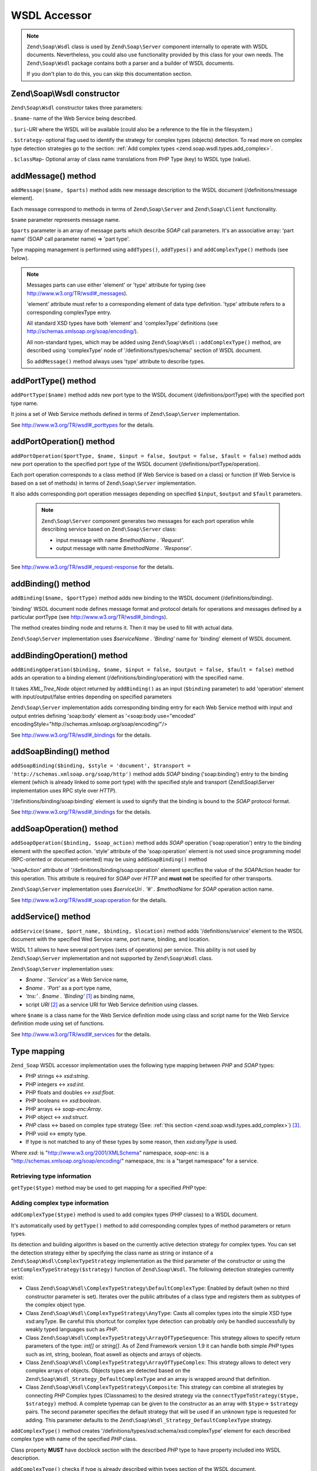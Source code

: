 .. _zend.soap.wsdl:

WSDL Accessor
=============

.. note::

   ``Zend\Soap\Wsdl`` class is used by ``Zend\Soap\Server`` component internally to operate with WSDL documents. Nevertheless, you could also use functionality provided by this class for your own needs. The ``Zend\Soap\Wsdl`` package contains both a parser and a builder of WSDL documents.

   If you don't plan to do this, you can skip this documentation section.

.. _zend.soap.wsdl.constructor:

Zend\\Soap\\Wsdl constructor
----------------------------

``Zend\Soap\Wsdl`` constructor takes three parameters:

. ``$name``- name of the Web Service being described.

. ``$uri``-*URI* where the WSDL will be available (could also be a reference to the file in the filesystem.)

. ``$strategy``- optional flag used to identify the strategy for complex types (objects) detection. To read more on complex type detection strategies go to the section: :ref:`Add complex types <zend.soap.wsdl.types.add_complex>`.

. ``$classMap``- Optional array of class name translations from PHP Type (key) to WSDL type (value).



.. _zend.soap.wsdl.addmessage:

addMessage() method
-------------------

``addMessage($name, $parts)`` method adds new message description to the WSDL document (/definitions/message element).

Each message correspond to methods in terms of ``Zend\Soap\Server`` and ``Zend\Soap\Client`` functionality.

``$name`` parameter represents message name.

``$parts`` parameter is an array of message parts which describe *SOAP* call parameters. It's an associative array: 'part name' (SOAP call parameter name) => 'part type'.

Type mapping management is performed using ``addTypes()``, ``addTypes()`` and ``addComplexType()`` methods (see below).

.. note::

   Messages parts can use either 'element' or 'type' attribute for typing (see `http://www.w3.org/TR/wsdl#_messages`_).

   'element' attribute must refer to a corresponding element of data type definition. 'type' attribute refers to a corresponding complexType entry.

   All standard XSD types have both 'element' and 'complexType' definitions (see `http://schemas.xmlsoap.org/soap/encoding/`_).

   All non-standard types, which may be added using ``Zend\Soap\Wsdl::addComplexType()`` method, are described using 'complexType' node of '/definitions/types/schema/' section of WSDL document.

   So ``addMessage()`` method always uses 'type' attribute to describe types.

.. _zend.soap.wsdl.add_port_type:

addPortType() method
--------------------

``addPortType($name)`` method adds new port type to the WSDL document (/definitions/portType) with the specified port type name.

It joins a set of Web Service methods defined in terms of ``Zend\Soap\Server`` implementation.

See `http://www.w3.org/TR/wsdl#_porttypes`_ for the details.

.. _zend.soap.wsdl.add_port_operation:

addPortOperation() method
-------------------------

``addPortOperation($portType, $name, $input = false, $output = false, $fault = false)`` method adds new port operation to the specified port type of the WSDL document (/definitions/portType/operation).

Each port operation corresponds to a class method (if Web Service is based on a class) or function (if Web Service is based on a set of methods) in terms of ``Zend\Soap\Server`` implementation.

It also adds corresponding port operation messages depending on specified ``$input``, ``$output`` and ``$fault`` parameters.

   .. note::

      ``Zend\Soap\Server`` component generates two messages for each port operation while describing service based on ``Zend\Soap\Server`` class:

      - input message with name *$methodName . 'Request'*.

      - output message with name *$methodName . 'Response'*.





See `http://www.w3.org/TR/wsdl#_request-response`_ for the details.

.. _zend.soap.wsdl.add_binding:

addBinding() method
-------------------

``addBinding($name, $portType)`` method adds new binding to the WSDL document (/definitions/binding).

'binding' WSDL document node defines message format and protocol details for operations and messages defined by a particular portType (see `http://www.w3.org/TR/wsdl#_bindings`_).

The method creates binding node and returns it. Then it may be used to fill with actual data.

``Zend\Soap\Server`` implementation uses *$serviceName . 'Binding'* name for 'binding' element of WSDL document.

.. _zend.soap.wsdl.add_binding_operation:

addBindingOperation() method
----------------------------

``addBindingOperation($binding, $name, $input = false, $output = false, $fault = false)`` method adds an operation to a binding element (/definitions/binding/operation) with the specified name.

It takes *XML_Tree_Node* object returned by ``addBinding()`` as an input (``$binding`` parameter) to add 'operation' element with input/output/false entries depending on specified parameters

``Zend\Soap\Server`` implementation adds corresponding binding entry for each Web Service method with input and output entries defining 'soap:body' element as '<soap:body use="encoded" encodingStyle="http://schemas.xmlsoap.org/soap/encoding/"/>

See `http://www.w3.org/TR/wsdl#_bindings`_ for the details.

.. _zend.soap.wsdl.add_soap_binding:

addSoapBinding() method
-----------------------

``addSoapBinding($binding, $style = 'document', $transport = 'http://schemas.xmlsoap.org/soap/http')`` method adds *SOAP* binding ('soap:binding') entry to the binding element (which is already linked to some port type) with the specified style and transport (Zend\\Soap\\Server implementation uses RPC style over *HTTP*).

'/definitions/binding/soap:binding' element is used to signify that the binding is bound to the *SOAP* protocol format.

See `http://www.w3.org/TR/wsdl#_bindings`_ for the details.

.. _zend.soap.wsdl.add_soap_operation:

addSoapOperation() method
-------------------------

``addSoapOperation($binding, $soap_action)`` method adds *SOAP* operation ('soap:operation') entry to the binding element with the specified action. 'style' attribute of the 'soap:operation' element is not used since programming model (RPC-oriented or document-oriented) may be using ``addSoapBinding()`` method

'soapAction' attribute of '/definitions/binding/soap:operation' element specifies the value of the *SOAP*\ Action header for this operation. This attribute is required for *SOAP* over *HTTP* and **must not** be specified for other transports.

``Zend\Soap\Server`` implementation uses *$serviceUri . '#' . $methodName* for *SOAP* operation action name.

See `http://www.w3.org/TR/wsdl#_soap:operation`_ for the details.

.. _zend.soap.wsdl.add_service:

addService() method
-------------------

``addService($name, $port_name, $binding, $location)`` method adds '/definitions/service' element to the WSDL document with the specified Wed Service name, port name, binding, and location.

WSDL 1.1 allows to have several port types (sets of operations) per service. This ability is not used by ``Zend\Soap\Server`` implementation and not supported by ``Zend\Soap\Wsdl`` class.

``Zend\Soap\Server`` implementation uses:

- *$name . 'Service'* as a Web Service name,

- *$name . 'Port'* as a port type name,

- *'tns:' . $name . 'Binding'* [#]_ as binding name,

- script *URI* [#]_ as a service URI for Web Service definition using classes.

where ``$name`` is a class name for the Web Service definition mode using class and script name for the Web Service definition mode using set of functions.

See `http://www.w3.org/TR/wsdl#_services`_ for the details.

.. _zend.soap.wsdl.types:

Type mapping
------------

``Zend_Soap`` WSDL accessor implementation uses the following type mapping between *PHP* and *SOAP* types:

- PHP strings <-> *xsd:string*.

- PHP integers <-> *xsd:int*.

- PHP floats and doubles <-> *xsd:float*.

- PHP booleans <-> *xsd:boolean*.

- PHP arrays <-> *soap-enc:Array*.

- PHP object <-> *xsd:struct*.

- *PHP* class <-> based on complex type strategy (See: :ref:`this section <zend.soap.wsdl.types.add_complex>`) [#]_.

- PHP void <-> empty type.

- If type is not matched to any of these types by some reason, then *xsd:anyType* is used.

Where *xsd:* is "http://www.w3.org/2001/XMLSchema" namespace, *soap-enc:* is a "http://schemas.xmlsoap.org/soap/encoding/" namespace, *tns:* is a "target namespace" for a service.

.. _zend.soap.wsdl.types.retrieve:

Retrieving type information
^^^^^^^^^^^^^^^^^^^^^^^^^^^

``getType($type)`` method may be used to get mapping for a specified *PHP* type:

.. code-block:: php
   :linenos:

   ...
   $wsdl = new Zend\Soap\Wsdl('My_Web_Service', $myWebServiceUri);

   ...
   $soapIntType = $wsdl->getType('int');

   ...
   class MyClass {
       ...
   }
   ...
   $soapMyClassType = $wsdl->getType('MyClass');

.. _zend.soap.wsdl.types.add_complex:

Adding complex type information
^^^^^^^^^^^^^^^^^^^^^^^^^^^^^^^

``addComplexType($type)`` method is used to add complex types (PHP classes) to a WSDL document.

It's automatically used by ``getType()`` method to add corresponding complex types of method parameters or return types.

Its detection and building algorithm is based on the currently active detection strategy for complex types. You can set the detection strategy either by specifying the class name as string or instance of a ``Zend\Soap\Wsdl\ComplexTypeStrategy`` implementation as the third parameter of the constructor or using the ``setComplexTypeStrategy($strategy)`` function of ``Zend\Soap\Wsdl``. The following detection strategies currently exist:

- Class ``Zend\Soap\Wsdl\ComplexTypeStrategy\DefaultComplexType``: Enabled by default (when no third constructor parameter is set). Iterates over the public attributes of a class type and registers them as subtypes of the complex object type.

- Class ``Zend\Soap\Wsdl\ComplexTypeStrategy\AnyType``: Casts all complex types into the simple XSD type xsd:anyType. Be careful this shortcut for complex type detection can probably only be handled successfully by weakly typed languages such as *PHP*.

- Class ``Zend\Soap\Wsdl\ComplexTypeStrategy\ArrayOfTypeSequence``: This strategy allows to specify return parameters of the type: *int[]* or *string[]*. As of Zend Framework version 1.9 it can handle both simple *PHP* types such as int, string, boolean, float aswell as objects and arrays of objects.

- Class ``Zend\Soap\Wsdl\ComplexTypeStrategy\ArrayOfTypeComplex``: This strategy allows to detect very complex arrays of objects. Objects types are detected based on the ``Zend\Soap\Wsdl_Strategy_DefaultComplexType`` and an array is wrapped around that definition.

- Class ``Zend\Soap\Wsdl\ComplexTypeStrategy\Composite``: This strategy can combine all strategies by connecting *PHP* Complex types (Classnames) to the desired strategy via the ``connectTypeToStrategy($type, $strategy)`` method. A complete typemap can be given to the constructor as an array with ``$type``-> ``$strategy`` pairs. The second parameter specifies the default strategy that will be used if an unknown type is requested for adding. This parameter defaults to the ``Zend\Soap\Wsdl_Strategy_DefaultComplexType`` strategy.

``addComplexType()`` method creates '/definitions/types/xsd:schema/xsd:complexType' element for each described complex type with name of the specified *PHP* class.

Class property **MUST** have docblock section with the described *PHP* type to have property included into WSDL description.

``addComplexType()`` checks if type is already described within types section of the WSDL document.

It prevents duplications if this method is called two or more times and recursion in the types definition section.

See `http://www.w3.org/TR/wsdl#_types`_ for the details.

.. _zend.soap.wsdl.add_documentation:

addDocumentation() method
-------------------------

``addDocumentation($input_node, $documentation)`` method adds human readable documentation using optional 'wsdl:document' element.

'/definitions/binding/soap:binding' element is used to signify that the binding is bound to the *SOAP* protocol format.

See `http://www.w3.org/TR/wsdl#_documentation`_ for the details.

.. _zend.soap.wsdl.retrieve:

Get finalized WSDL document
---------------------------

``toXML()``, ``toDomDocument()`` and ``dump($filename = false)`` methods may be used to get WSDL document as an *XML*, DOM structure or a file.



.. _`http://www.w3.org/TR/wsdl#_messages`: http://www.w3.org/TR/wsdl#_messages
.. _`http://schemas.xmlsoap.org/soap/encoding/`: http://schemas.xmlsoap.org/soap/encoding/
.. _`http://www.w3.org/TR/wsdl#_porttypes`: http://www.w3.org/TR/wsdl#_porttypes
.. _`http://www.w3.org/TR/wsdl#_request-response`: http://www.w3.org/TR/wsdl#_request-response
.. _`http://www.w3.org/TR/wsdl#_bindings`: http://www.w3.org/TR/wsdl#_bindings
.. _`http://www.w3.org/TR/wsdl#_soap:operation`: http://www.w3.org/TR/wsdl#_soap:operation
.. _`http://www.w3.org/TR/wsdl#_services`: http://www.w3.org/TR/wsdl#_services
.. _`http://www.w3.org/TR/wsdl#_types`: http://www.w3.org/TR/wsdl#_types
.. _`http://www.w3.org/TR/wsdl#_documentation`: http://www.w3.org/TR/wsdl#_documentation

.. [#] *'tns:' namespace* is defined as script *URI* (*'http://' .$_SERVER['HTTP_HOST'] . $_SERVER['SCRIPT_NAME']*).
.. [#] *'http://' .$_SERVER['HTTP_HOST'] . $_SERVER['SCRIPT_NAME']*
.. [#] By default ``Zend\Soap\Wsdl`` will be created with the ``Zend\Soap\Wsdl_Strategy_DefaultComplexType`` class as detection algorithm for complex types. The first parameter of the AutoDiscover constructor takes any complex type strategy implementing ``Zend\Soap\Wsdl_Strategy_Interface`` or a string with the name of the class. For backwards compatibility with ``$extractComplexType`` boolean variables are parsed the following way: If ``TRUE``, ``Zend\Soap\Wsdl_Strategy_DefaultComplexType``, if ``FALSE`` ``Zend\Soap\Wsdl_Strategy_AnyType``.